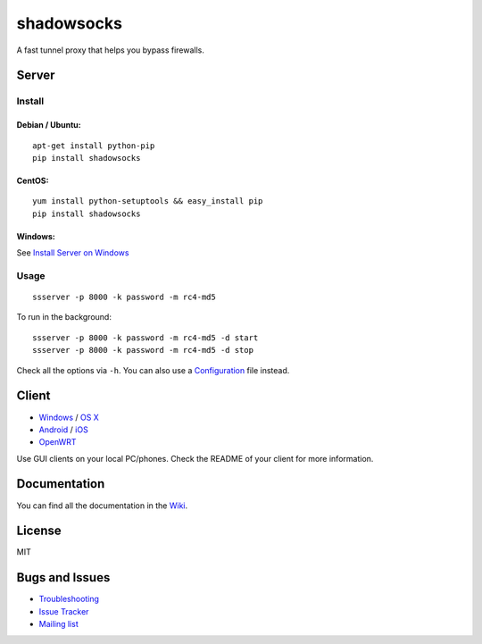 shadowsocks
===========

|PyPI version| |Build Status| |Coverage Status|

A fast tunnel proxy that helps you bypass firewalls.

Server
------

Install
~~~~~~~

Debian / Ubuntu:
^^^^^^^^^^^^^^^^

::

    apt-get install python-pip
    pip install shadowsocks

CentOS:
^^^^^^^

::

    yum install python-setuptools && easy_install pip
    pip install shadowsocks

Windows:
^^^^^^^^

See `Install Server on
Windows <https://github.com/shadowsocks/shadowsocks/wiki/Install-Shadowsocks-Server-on-Windows>`__

Usage
~~~~~

::

    ssserver -p 8000 -k password -m rc4-md5

To run in the background:

::

    ssserver -p 8000 -k password -m rc4-md5 -d start
    ssserver -p 8000 -k password -m rc4-md5 -d stop

Check all the options via ``-h``. You can also use a
`Configuration <https://github.com/shadowsocks/shadowsocks/wiki/Configuration-via-Config-File>`__
file instead.

Client
------

-  `Windows <https://github.com/shadowsocks/shadowsocks/wiki/Ports-and-Clients#windows>`__
   / `OS
   X <https://github.com/shadowsocks/shadowsocks-iOS/wiki/Shadowsocks-for-OSX-Help>`__
-  `Android <https://github.com/shadowsocks/shadowsocks/wiki/Ports-and-Clients#android>`__
   / `iOS <https://github.com/shadowsocks/shadowsocks-iOS/wiki/Help>`__
-  `OpenWRT <https://github.com/shadowsocks/openwrt-shadowsocks>`__

Use GUI clients on your local PC/phones. Check the README of your client
for more information.

Documentation
-------------

You can find all the documentation in the
`Wiki <https://github.com/shadowsocks/shadowsocks/wiki>`__.

License
-------

MIT

Bugs and Issues
---------------

-  `Troubleshooting <https://github.com/shadowsocks/shadowsocks/wiki/Troubleshooting>`__
-  `Issue
   Tracker <https://github.com/shadowsocks/shadowsocks/issues?state=open>`__
-  `Mailing list <https://groups.google.com/group/shadowsocks>`__

.. |PyPI version| image:: https://img.shields.io/pypi/v/shadowsocks.svg?style=flat
   :target: https://pypi.python.org/pypi/shadowsocks
.. |Build Status| image:: https://img.shields.io/travis/shadowsocks/shadowsocks/master.svg?style=flat
   :target: https://travis-ci.org/shadowsocks/shadowsocks
.. |Coverage Status| image:: https://jenkins.shadowvpn.org/result/shadowsocks
   :target: https://jenkins.shadowvpn.org/job/Shadowsocks/ws/htmlcov/index.html
